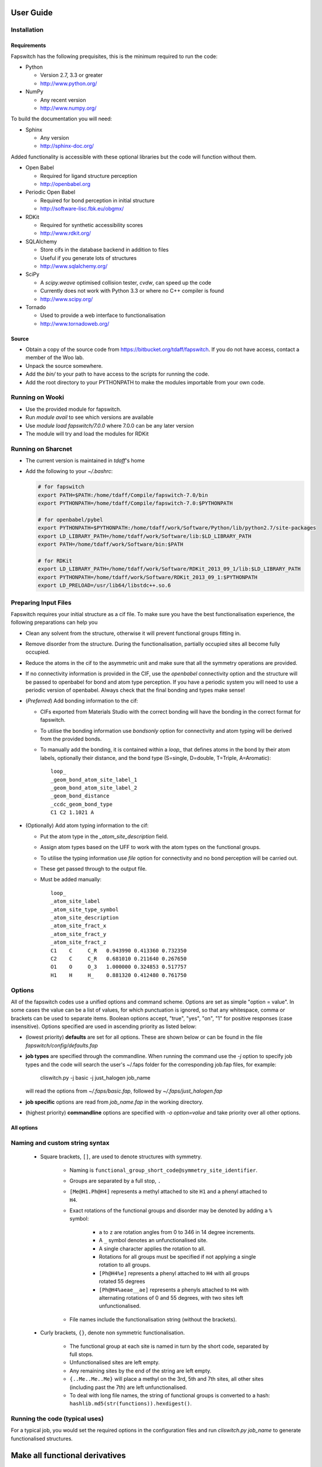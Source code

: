 User Guide
==========

Installation
------------

Requirements
############

Fapswitch has the following prequisites, this is the minimum required to
run the code:

* Python

  * Version 2.7, 3.3 or greater
  * http://www.python.org/


* NumPy

  * Any recent version
  * http://www.numpy.org/


To build the documentation you will need:

* Sphinx

  * Any version
  * http://sphinx-doc.org/


Added functionality is accessible with these optional libraries but the
code will function without them.

* Open Babel

  * Required for ligand structure perception
  * http://openbabel.org


* Periodic Open Babel

  * Required for bond perception in initial structure
  * http://software-lisc.fbk.eu/obgmx/


* RDKit

  * Required for synthetic accessibility scores
  * http://www.rdkit.org/


* SQLAlchemy

  * Store cifs in the database backend in addition to files
  * Useful if you generate lots of structures
  *  http://www.sqlalchemy.org/


* SciPy

  * A `scipy.weave` optimised collision tester, `cvdw`, can speed up the code
  * Currently does not work with Python 3.3 or where no C++ compiler is found
  * http://www.scipy.org/


* Tornado

  * Used to provide a web interface to functionalisation
  * http://www.tornadoweb.org/


Source
######

* Obtain a copy of the source code from https://bitbucket.org/tdaff/fapswitch.
  If you do not have access, contact a member of the Woo lab.
* Unpack the source somewhere.
* Add the `bin/` to your path to have access to the scripts for running
  the code.
* Add the root directory to your PYTHONPATH to make the modules importable
  from your own code.


Running on Wooki
----------------

* Use the provided module for fapswitch.
* Run `module avail` to see which versions are available
* Use `module load fapswitch/7.0.0` where 7.0.0 can be any later version
* The module will try and load the modules for RDKit

Running on Sharcnet
-------------------

* The current version is maintained in `tdaff`'s home
* Add the following to your `~/.bashrc`:

  .. code-block:: sh

    # for fapswitch
    export PATH=$PATH:/home/tdaff/Compile/fapswitch-7.0/bin
    export PYTHONPATH=/home/tdaff/Compile/fapswitch-7.0:$PYTHONPATH

    # for openbabel/pybel
    export PYTHONPATH=$PYTHONPATH:/home/tdaff/work/Software/Python/lib/python2.7/site-packages
    export LD_LIBRARY_PATH=/home/tdaff/work/Software/lib:$LD_LIBRARY_PATH
    export PATH=/home/tdaff/work/Software/bin:$PATH

    # for RDKit
    export LD_LIBRARY_PATH=/home/tdaff/work/Software/RDKit_2013_09_1/lib:$LD_LIBRARY_PATH
    export PYTHONPATH=/home/tdaff/work/Software/RDKit_2013_09_1:$PYTHONPATH
    export LD_PRELOAD=/usr/lib64/libstdc++.so.6


Preparing Input Files
---------------------

Fapswitch requires your initial structure as a cif file. To make sure you
have the best functionalisation experience, the following preparations
can help you

* Clean any solvent from the structure, otherwise it will prevent
  functional groups fitting in.
* Remove disorder from the structure. During the functionalisation,
  partially occupied sites all become fully occupied.
* Reduce the atoms in the cif to the asymmetric unit and make sure that
  all the symmetry operations are provided.
* If no connectivity information is provided in the CIF, use the `openbabel`
  connectivity option and the structure will be passed to openbabel for bond
  and atom type perception. If you have a periodic system you will need
  to use a periodic version of openbabel. Always check that the final bonding
  and types make sense!
* (*Preferred*) Add bonding information to the cif:

  * CIFs exported from Materials Studio with the correct bonding will have
    the bonding in the correct format for fapswitch.
  * To utilise the bonding information use `bondsonly` option for connectivity
    and atom typing will be derived from the provided bonds.
  * To manually add the bonding, it is contained within a `loop_` that defines
    atoms in the bond by their atom labels, optionally their distance, and
    the bond type (S=single, D=double, T=Triple, A=Aromatic)::

       loop_
       _geom_bond_atom_site_label_1
       _geom_bond_atom_site_label_2
       _geom_bond_distance
       _ccdc_geom_bond_type
       C1 C2 1.1021 A

* (Optionally) Add atom typing information to the cif:

  * Put the atom type in the `_atom_site_description` field.
  * Assign atom types based on the UFF to work with the atom types on the
    functional groups.
  * To utilise the typing information use `file` option for connectivity
    and no bond perception will be carried out.
  * These get passed through to the output file.
  * Must be added manually::

      loop_
      _atom_site_label
      _atom_site_type_symbol
      _atom_site_description
      _atom_site_fract_x
      _atom_site_fract_y
      _atom_site_fract_z
      C1    C     C_R   0.943990 0.413360 0.732350
      C2    C     C_R   0.681010 0.211640 0.267650
      O1    O     O_3   1.000000 0.324853 0.517757
      H1    H     H_    0.881320 0.412480 0.761750

Options
-------

All of the fapswitch codes use a unified options and command scheme. Options
are set as simple "option = value". In some cases the value can be a list of
values, for which punctuation is ignored, so that any whitespace, comma or
brackets can be used to separate items. Boolean options accept, "true", "yes",
"on", "1" for positive responses (case insensitive). Options
specified are used in ascending priority as listed below:

* (lowest priority) **defaults** are set for all options. These are shown below
  or can be found in the file `fapswitch/config/defaults.fap`
* **job types** are specified through the commandline. When running the
  command use the `-j` option to specify job types and the code will search
  the user's ~/.faps folder for the corresponding job.fap files, for example:

    cliswitch.py -j basic -j just_halogen job_name

  will read the options from `~/.faps/basic.fap`, followed by
  `~/.faps/just_halogen.fap`
* **job specific** options are read from `job_name.fap` in the working
  directory.
* (highest priority) **commandline** options are specified with
  `-o option=value` and take priority over all other options.

All options
###########

.. envvar:: backends

  Default: file

  Backends to store the output structures. [str, list] {file, sqlite}

.. envvar:: collision_method

  Default: vdw

  Method to use to test for collisions [str] {absolute, covalent, vdw}

.. envvar:: collision_scale

  Default: 1.122462048309373

  Absolute value in Angstrom or scale factor for atomic radii for minimum
  distance in collision test for insertions [float]

.. envvar:: connectivity

  Default: openbabel

  Where to get the connectivity information from and how to interpret it. [str]
  {openbabel, file, bondsonly}

.. envvar:: custom_strings

  Default:

  Make functionalisations with the set of {.freeform.srings.} and
  [symm@try.strings]. [str, list]

.. envvar:: full_random_count

  Default: 0

  Number of completely randomised structures to make. [int]

.. envvar:: max_different

  Default: 0

  Maximum number of groups that will be used simultaneously. [int]

.. envvar:: mepo_only

  Default: False

  Only load MEPO-QEq compatible groups. [bool]

.. envvar:: port

  Default: 0

  Socket port to run the server mode on; leave as zero to pick random
  available port as two instances cannot share a port. [int]

.. envvar:: replace_all_sites

  Default: False

  Should fapswitch produce all group@site combinations? [bool]

.. envvar:: replace_groups

  Default:

  Only use the specified groups in systematic functionalisations. [list]

.. envvar:: replace_only

  Default:

  Only replace the listed sites in systematic functionalisations. [list]

.. envvar:: rotations

  Default: 12

  Number of times the group will be rotated when testing for insertion. For
  systematic functionalisation, each rotation will be 360/rotations. For
  randomised cases this is the number of random trials before failing. Changing
  this value will produce different structures for the same functionalisation
  string. [int]

.. envvar:: site_random_count

  Default: 0

  Number of symmetry based randomised structures to make. [int]

.. envvar:: timeout

  Default: 7200

  Number of seconds of inactivity after which the fapswitchd.py
  daemon will close[int]

.. envvar:: unfunctionalised_probability

  Default: 0.5

  Probability that a site will have no functionalisation in random switching
  scheme. [float]


.. _naming-and-custom-string-syntax:

Naming and custom string syntax
-------------------------------

  * Square brackets, ``[]``, are used to denote structures with symmetry.

     * Naming is ``functional_group_short_code@symmetry_site_identifier``.
     * Groups are separated by a full stop, ``.``
     * ``[Me@H1.Ph@H4]`` represents a methyl attached to site ``H1`` and a
       phenyl attached to ``H4``.
     * Exact rotations of the functional groups and disorder may be denoted
       by adding a ``%`` symbol:

        * ``a`` to ``z`` are rotation angles from 0 to 346 in 14 degree
          increments.
        * A ``_`` symbol denotes an unfunctionalised site.
        * A single character applies the rotation to all.
        * Rotations for all groups must be specified if not applying a single
          rotation to all groups.
        * ``[Ph@H4%e]`` represents a phenyl attached to ``H4`` with all groups
          rotated 55 degrees
        * ``[Ph@H4%aeae__ae]`` represents a phenyls attached to ``H4`` with
          alternating rotations of 0 and 55 degrees, with two sites left
          unfunctionalised.

     * File names include the functionalisation string (without the brackets).

  * Curly brackets, ``{}``, denote non symmetric functionalisation.

      * The functional group at each site is named in turn by the short code,
        separated by full stops.
      * Unfunctionalised sites are left empty.
      * Any remaining sites by the end of the string are left empty.
      * ``{..Me..Me..Me}`` will place a methyl on the 3rd, 5th and 7th sites,
        all other sites (including past the 7th) are left unfunctionalised.
      * To deal with long file names, the string of functional groups is
        converted to a hash: ``hashlib.md5(str(functions)).hexdigest()``.



Running the code (typical uses)
-------------------------------

For a typical job, you would set the required options in the configuration
files and run `cliswitch.py job_name` to generate functionalised structures.

Make all functional derivatives
===============================

This will generate all combinations of all groups on all functional sites. For
many sites and many groups, this will take a long time.

.. code-block:: ini

   # mof.fap
   replace_all_sites = True

Run ``cliswitch.py mof`` to generate all the structures.


Make limited functional derivatives
===================================

You can limit which functional groups and sites to include in the complete
functionalisation procedure.

.. code-block:: ini

   # mof.fap
   replace_all_sites = True
   replace_groups = Me Ph Cl NH2 COOH
   replace_only = H2 H4 H5
   max_different = 2

Run ``cliswitch.py mof`` to generate all combinations of the five selected
groups on the three functionalisation sites using no more than two different
functional groups at any time.


Make random functional derivatives
==================================

The procedure can be completely randomised, generating members from the
complete set of all possible functionalisations.

.. code-block:: ini

   # mof.fap
   site_random_count = 10
   full_random_count = 5
   replace_groups = Me Ph Cl NH2 COOH
   replace_only = H2 H4 H5
   max_different = 2

Run ``cliswitch.py mof`` to generate ten random site symmetric structures using
the set functional groups and sites. Also generate five structures that ignore
symmetry completely.


Make specific structures
========================

Using the ``custom_string`` syntax (:ref:`naming-and-custom-string-syntax`) it
is possible to generate specific structures.

.. code-block:: ini

   # mof.fap
   custom_strings =
       [Ph@H4]
       [Cl@H1.Me@H4]
       {Ph..Ph.Ph..Me...Me....Me}
       [COOH@H2%aaaa____mmmm]


Running ``cliswitch.py mof`` will generate two structures with
set functional groups on specific symmetric sites. A third structure has
groups attached to individual, non-symmetric sites. The final structure


Daemon mode
===========

Fapswitch can run in a client-server mode using ``fapswichd.py`` instead of
the ``cliswitch.py``. Start the daemon using the same options. It is possible
to specify a port to listen on in the options too. The daemon listens for a
``custom_string`` which it will create in the current directory.

See ``tools/socket_client.py`` for how to communicate with the daemon.


Web interface
=============

The web interface is currently for demonstration mode only.
